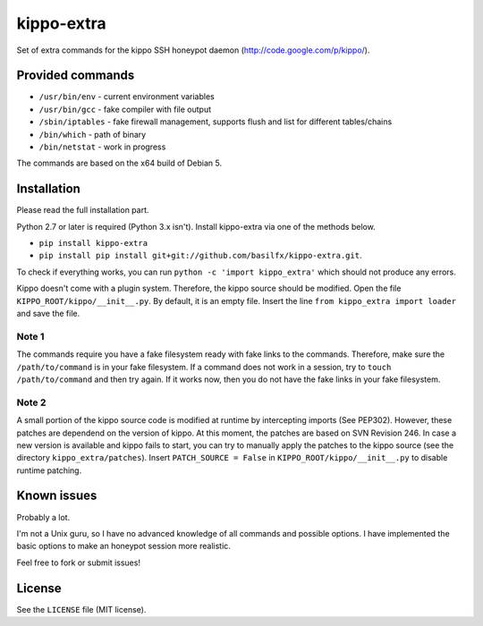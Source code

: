 kippo-extra
===========

Set of extra commands for the kippo SSH honeypot daemon
(http://code.google.com/p/kippo/).

Provided commands
-----------------

-  ``/usr/bin/env`` - current environment variables
-  ``/usr/bin/gcc`` - fake compiler with file output
-  ``/sbin/iptables`` - fake firewall management, supports flush and
   list for different tables/chains
-  ``/bin/which`` - path of binary
-  ``/bin/netstat`` - work in progress

The commands are based on the x64 build of Debian 5.

Installation
------------

Please read the full installation part.

Python 2.7 or later is required (Python 3.x isn't). Install kippo-extra
via one of the methods below.

-  ``pip install kippo-extra``
-  ``pip install pip install git+git://github.com/basilfx/kippo-extra.git``.

To check if everything works, you can run
``python -c 'import kippo_extra'`` which should not produce any errors.

Kippo doesn't come with a plugin system. Therefore, the kippo source
should be modified. Open the file ``KIPPO_ROOT/kippo/__init__.py``. By
default, it is an empty file. Insert the line
``from kippo_extra import loader`` and save the file.

Note 1
~~~~~~

The commands require you have a fake filesystem ready with fake links to
the commands. Therefore, make sure the ``/path/to/command`` is in your
fake filesystem. If a command does not work in a session, try to
``touch /path/to/command`` and then try again. If it works now, then you
do not have the fake links in your fake filesystem.

Note 2
~~~~~~

A small portion of the kippo source code is modified at runtime by
intercepting imports (See PEP302). However, these patches are dependend
on the version of kippo. At this moment, the patches are based on SVN
Revision 246. In case a new version is available and kippo fails to
start, you can try to manually apply the patches to the kippo source
(see the directory ``kippo_extra/patches``). Insert
``PATCH_SOURCE = False`` in ``KIPPO_ROOT/kippo/__init__.py`` to disable
runtime patching.

Known issues
------------

Probably a lot.

I'm not a Unix guru, so I have no advanced knowledge of all commands and
possible options. I have implemented the basic options to make an
honeypot session more realistic.

Feel free to fork or submit issues!

License
-------

See the ``LICENSE`` file (MIT license).
